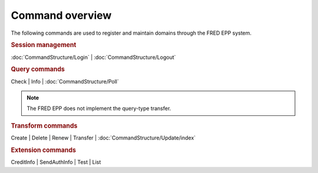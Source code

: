 Command overview
----------------

The following commands are used to register and maintain domains
through the FRED EPP system.

.. rubric:: Session management

:doc:`CommandStructure/Login` | :doc:`CommandStructure/Logout`

.. rubric:: Query commands

Check | Info | :doc:`CommandStructure/Poll`

.. Note:: The FRED EPP does not implement the query-type transfer.

.. rubric:: Transform commands

Create | Delete | Renew | Transfer | :doc:`CommandStructure/Update/index`

.. rubric:: Extension commands

CreditInfo | SendAuthInfo | Test | List

